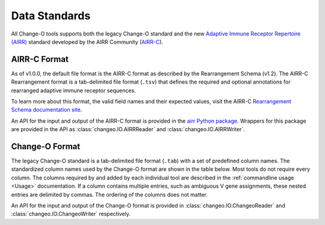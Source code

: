 .. _Standard:

Data Standards
================================================================================

All Change-O tools supports both the legacy Change-O standard and the new
`Adaptive Immune Receptor Repertoire (AIRR) <https://docs.airr-community.org/en/latest/index.html>`__
standard developed by the AIRR Community (`AIRR-C <https://www.antibodysociety.org/the-airr-community/>`__).

AIRR-C Format
--------------------------------------------------------------------------------

As of v1.0.0, the default file format is the AIRR-C format as described by the
Rearrangement Schema (v1.2). The AIRR-C Rearrangement format is a tab-delimited
file format (``.tsv``) that defines the required and optional annotations for
rearranged adaptive immune receptor sequences.

To learn more about this format, the valid field names and their expected values, visit the AIRR-C
`Rearrangement Schema documentation site <https://docs.airr-community.org/en/stable/datarep/overview.html>`__.

An API for the input and output of the AIRR-C format is provided in the
`airr Python package <https://docs.airr-community.org/en/stable/packages/airr-python/overview.html>`__.
Wrappers for this package are provided in the API as :class:`changeo.IO.AIRRReader`
and :class:`changeo.IO.AIRRWriter`.

Change-O Format
--------------------------------------------------------------------------------

The legacy Change-O standard is a tab-delimited file format (``.tab``) with a set
of predefined column names. The standardized column names used by the Change-O format
are shown in the table below. Most tools do not require every column. The columns
required by and added by each individual tool are described in the
:ref:`commandline usage <Usage>` documentation. If a column contains multiple
entries, such as ambiguous V gene assignments, these nested entries are delimited
by commas. The ordering of the columns does not matter.

An API for the input and output of the Change-O format is provided in
:class:`changeo.IO.ChangeoReader` and :class:`changeo.IO.ChangeoWriter` respectively.

.. csv-table::
   :file: tables/column_descriptions.tsv
   :delim: tab
   :header-rows: 1
   :widths: 15, 15, 10, 60
